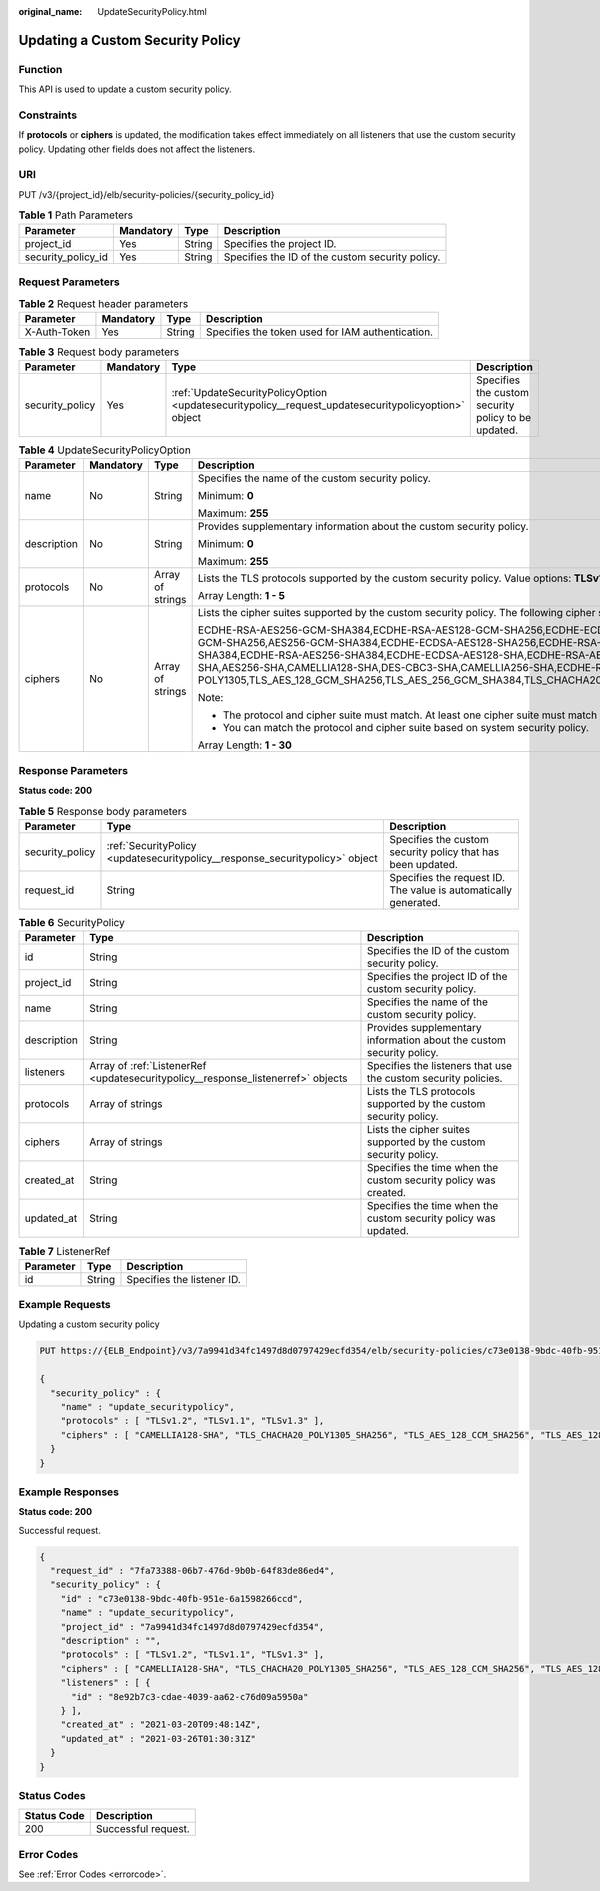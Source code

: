 :original_name: UpdateSecurityPolicy.html

.. _UpdateSecurityPolicy:

Updating a Custom Security Policy
=================================

Function
--------

This API is used to update a custom security policy.

Constraints
-----------

If **protocols** or **ciphers** is updated, the modification takes effect immediately on all listeners that use the custom security policy. Updating other fields does not affect the listeners.

URI
---

PUT /v3/{project_id}/elb/security-policies/{security_policy_id}

.. table:: **Table 1** Path Parameters

   +--------------------+-----------+--------+-------------------------------------------------+
   | Parameter          | Mandatory | Type   | Description                                     |
   +====================+===========+========+=================================================+
   | project_id         | Yes       | String | Specifies the project ID.                       |
   +--------------------+-----------+--------+-------------------------------------------------+
   | security_policy_id | Yes       | String | Specifies the ID of the custom security policy. |
   +--------------------+-----------+--------+-------------------------------------------------+

Request Parameters
------------------

.. table:: **Table 2** Request header parameters

   +--------------+-----------+--------+--------------------------------------------------+
   | Parameter    | Mandatory | Type   | Description                                      |
   +==============+===========+========+==================================================+
   | X-Auth-Token | Yes       | String | Specifies the token used for IAM authentication. |
   +--------------+-----------+--------+--------------------------------------------------+

.. table:: **Table 3** Request body parameters

   +-----------------+-----------+-----------------------------------------------------------------------------------------------------+-----------------------------------------------------+
   | Parameter       | Mandatory | Type                                                                                                | Description                                         |
   +=================+===========+=====================================================================================================+=====================================================+
   | security_policy | Yes       | :ref:`UpdateSecurityPolicyOption <updatesecuritypolicy__request_updatesecuritypolicyoption>` object | Specifies the custom security policy to be updated. |
   +-----------------+-----------+-----------------------------------------------------------------------------------------------------+-----------------------------------------------------+

.. _updatesecuritypolicy__request_updatesecuritypolicyoption:

.. table:: **Table 4** UpdateSecurityPolicyOption

   +-----------------+-----------------+------------------+-----------------------------------------------------------------------------------------------------------------------------------------------------------------------------------------------------------------------------------------------------------------------------------------------------------------------------------------------------------------------------------------------------------------------------------------------------------------------------------------------------------------------------------------------------------------------------------------------------------------------------------------+
   | Parameter       | Mandatory       | Type             | Description                                                                                                                                                                                                                                                                                                                                                                                                                                                                                                                                                                                                                             |
   +=================+=================+==================+=========================================================================================================================================================================================================================================================================================================================================================================================================================================================================================================================================================================================================================================+
   | name            | No              | String           | Specifies the name of the custom security policy.                                                                                                                                                                                                                                                                                                                                                                                                                                                                                                                                                                                       |
   |                 |                 |                  |                                                                                                                                                                                                                                                                                                                                                                                                                                                                                                                                                                                                                                         |
   |                 |                 |                  | Minimum: **0**                                                                                                                                                                                                                                                                                                                                                                                                                                                                                                                                                                                                                          |
   |                 |                 |                  |                                                                                                                                                                                                                                                                                                                                                                                                                                                                                                                                                                                                                                         |
   |                 |                 |                  | Maximum: **255**                                                                                                                                                                                                                                                                                                                                                                                                                                                                                                                                                                                                                        |
   +-----------------+-----------------+------------------+-----------------------------------------------------------------------------------------------------------------------------------------------------------------------------------------------------------------------------------------------------------------------------------------------------------------------------------------------------------------------------------------------------------------------------------------------------------------------------------------------------------------------------------------------------------------------------------------------------------------------------------------+
   | description     | No              | String           | Provides supplementary information about the custom security policy.                                                                                                                                                                                                                                                                                                                                                                                                                                                                                                                                                                    |
   |                 |                 |                  |                                                                                                                                                                                                                                                                                                                                                                                                                                                                                                                                                                                                                                         |
   |                 |                 |                  | Minimum: **0**                                                                                                                                                                                                                                                                                                                                                                                                                                                                                                                                                                                                                          |
   |                 |                 |                  |                                                                                                                                                                                                                                                                                                                                                                                                                                                                                                                                                                                                                                         |
   |                 |                 |                  | Maximum: **255**                                                                                                                                                                                                                                                                                                                                                                                                                                                                                                                                                                                                                        |
   +-----------------+-----------------+------------------+-----------------------------------------------------------------------------------------------------------------------------------------------------------------------------------------------------------------------------------------------------------------------------------------------------------------------------------------------------------------------------------------------------------------------------------------------------------------------------------------------------------------------------------------------------------------------------------------------------------------------------------------+
   | protocols       | No              | Array of strings | Lists the TLS protocols supported by the custom security policy. Value options: **TLSv1**, **TLSv1.1**, **TLSv1.2**, and **TLSv1.3**                                                                                                                                                                                                                                                                                                                                                                                                                                                                                                    |
   |                 |                 |                  |                                                                                                                                                                                                                                                                                                                                                                                                                                                                                                                                                                                                                                         |
   |                 |                 |                  | Array Length: **1 - 5**                                                                                                                                                                                                                                                                                                                                                                                                                                                                                                                                                                                                                 |
   +-----------------+-----------------+------------------+-----------------------------------------------------------------------------------------------------------------------------------------------------------------------------------------------------------------------------------------------------------------------------------------------------------------------------------------------------------------------------------------------------------------------------------------------------------------------------------------------------------------------------------------------------------------------------------------------------------------------------------------+
   | ciphers         | No              | Array of strings | Lists the cipher suites supported by the custom security policy. The following cipher suites are supported:                                                                                                                                                                                                                                                                                                                                                                                                                                                                                                                             |
   |                 |                 |                  |                                                                                                                                                                                                                                                                                                                                                                                                                                                                                                                                                                                                                                         |
   |                 |                 |                  | ECDHE-RSA-AES256-GCM-SHA384,ECDHE-RSA-AES128-GCM-SHA256,ECDHE-ECDSA-AES256-GCM-SHA384,ECDHE-ECDSA-AES128-GCM-SHA256,AES128-GCM-SHA256,AES256-GCM-SHA384,ECDHE-ECDSA-AES128-SHA256,ECDHE-RSA-AES128-SHA256,AES128-SHA256,AES256-SHA256,ECDHE-ECDSA-AES256-SHA384,ECDHE-RSA-AES256-SHA384,ECDHE-ECDSA-AES128-SHA,ECDHE-RSA-AES128-SHA,ECDHE-RSA-AES256-SHA,ECDHE-ECDSA-AES256-SHA,AES128-SHA,AES256-SHA,CAMELLIA128-SHA,DES-CBC3-SHA,CAMELLIA256-SHA,ECDHE-RSA-CHACHA20-POLY1305,ECDHE-ECDSA-CHACHA20-POLY1305,TLS_AES_128_GCM_SHA256,TLS_AES_256_GCM_SHA384,TLS_CHACHA20_POLY1305_SHA256,TLS_AES_128_CCM_SHA256,TLS_AES_128_CCM_8_SHA256 |
   |                 |                 |                  |                                                                                                                                                                                                                                                                                                                                                                                                                                                                                                                                                                                                                                         |
   |                 |                 |                  | Note:                                                                                                                                                                                                                                                                                                                                                                                                                                                                                                                                                                                                                                   |
   |                 |                 |                  |                                                                                                                                                                                                                                                                                                                                                                                                                                                                                                                                                                                                                                         |
   |                 |                 |                  | -  The protocol and cipher suite must match. At least one cipher suite must match the protocol.                                                                                                                                                                                                                                                                                                                                                                                                                                                                                                                                         |
   |                 |                 |                  |                                                                                                                                                                                                                                                                                                                                                                                                                                                                                                                                                                                                                                         |
   |                 |                 |                  | -  You can match the protocol and cipher suite based on system security policy.                                                                                                                                                                                                                                                                                                                                                                                                                                                                                                                                                         |
   |                 |                 |                  |                                                                                                                                                                                                                                                                                                                                                                                                                                                                                                                                                                                                                                         |
   |                 |                 |                  | Array Length: **1 - 30**                                                                                                                                                                                                                                                                                                                                                                                                                                                                                                                                                                                                                |
   +-----------------+-----------------+------------------+-----------------------------------------------------------------------------------------------------------------------------------------------------------------------------------------------------------------------------------------------------------------------------------------------------------------------------------------------------------------------------------------------------------------------------------------------------------------------------------------------------------------------------------------------------------------------------------------------------------------------------------------+

Response Parameters
-------------------

**Status code: 200**

.. table:: **Table 5** Response body parameters

   +-----------------+------------------------------------------------------------------------------+-----------------------------------------------------------------+
   | Parameter       | Type                                                                         | Description                                                     |
   +=================+==============================================================================+=================================================================+
   | security_policy | :ref:`SecurityPolicy <updatesecuritypolicy__response_securitypolicy>` object | Specifies the custom security policy that has been updated.     |
   +-----------------+------------------------------------------------------------------------------+-----------------------------------------------------------------+
   | request_id      | String                                                                       | Specifies the request ID. The value is automatically generated. |
   +-----------------+------------------------------------------------------------------------------+-----------------------------------------------------------------+

.. _updatesecuritypolicy__response_securitypolicy:

.. table:: **Table 6** SecurityPolicy

   +-------------+----------------------------------------------------------------------------------+----------------------------------------------------------------------+
   | Parameter   | Type                                                                             | Description                                                          |
   +=============+==================================================================================+======================================================================+
   | id          | String                                                                           | Specifies the ID of the custom security policy.                      |
   +-------------+----------------------------------------------------------------------------------+----------------------------------------------------------------------+
   | project_id  | String                                                                           | Specifies the project ID of the custom security policy.              |
   +-------------+----------------------------------------------------------------------------------+----------------------------------------------------------------------+
   | name        | String                                                                           | Specifies the name of the custom security policy.                    |
   +-------------+----------------------------------------------------------------------------------+----------------------------------------------------------------------+
   | description | String                                                                           | Provides supplementary information about the custom security policy. |
   +-------------+----------------------------------------------------------------------------------+----------------------------------------------------------------------+
   | listeners   | Array of :ref:`ListenerRef <updatesecuritypolicy__response_listenerref>` objects | Specifies the listeners that use the custom security policies.       |
   +-------------+----------------------------------------------------------------------------------+----------------------------------------------------------------------+
   | protocols   | Array of strings                                                                 | Lists the TLS protocols supported by the custom security policy.     |
   +-------------+----------------------------------------------------------------------------------+----------------------------------------------------------------------+
   | ciphers     | Array of strings                                                                 | Lists the cipher suites supported by the custom security policy.     |
   +-------------+----------------------------------------------------------------------------------+----------------------------------------------------------------------+
   | created_at  | String                                                                           | Specifies the time when the custom security policy was created.      |
   +-------------+----------------------------------------------------------------------------------+----------------------------------------------------------------------+
   | updated_at  | String                                                                           | Specifies the time when the custom security policy was updated.      |
   +-------------+----------------------------------------------------------------------------------+----------------------------------------------------------------------+

.. _updatesecuritypolicy__response_listenerref:

.. table:: **Table 7** ListenerRef

   ========= ====== ==========================
   Parameter Type   Description
   ========= ====== ==========================
   id        String Specifies the listener ID.
   ========= ====== ==========================

Example Requests
----------------

Updating a custom security policy

.. code-block:: text

   PUT https://{ELB_Endpoint}/v3/7a9941d34fc1497d8d0797429ecfd354/elb/security-policies/c73e0138-9bdc-40fb-951e-6a1598266ccd

   {
     "security_policy" : {
       "name" : "update_securitypolicy",
       "protocols" : [ "TLSv1.2", "TLSv1.1", "TLSv1.3" ],
       "ciphers" : [ "CAMELLIA128-SHA", "TLS_CHACHA20_POLY1305_SHA256", "TLS_AES_128_CCM_SHA256", "TLS_AES_128_CCM_8_SHA256" ]
     }
   }

Example Responses
-----------------

**Status code: 200**

Successful request.

.. code-block::

   {
     "request_id" : "7fa73388-06b7-476d-9b0b-64f83de86ed4",
     "security_policy" : {
       "id" : "c73e0138-9bdc-40fb-951e-6a1598266ccd",
       "name" : "update_securitypolicy",
       "project_id" : "7a9941d34fc1497d8d0797429ecfd354",
       "description" : "",
       "protocols" : [ "TLSv1.2", "TLSv1.1", "TLSv1.3" ],
       "ciphers" : [ "CAMELLIA128-SHA", "TLS_CHACHA20_POLY1305_SHA256", "TLS_AES_128_CCM_SHA256", "TLS_AES_128_CCM_8_SHA256" ],
       "listeners" : [ {
         "id" : "8e92b7c3-cdae-4039-aa62-c76d09a5950a"
       } ],
       "created_at" : "2021-03-20T09:48:14Z",
       "updated_at" : "2021-03-26T01:30:31Z"
     }
   }

Status Codes
------------

=========== ===================
Status Code Description
=========== ===================
200         Successful request.
=========== ===================

Error Codes
-----------

See :ref:`Error Codes <errorcode>`.
